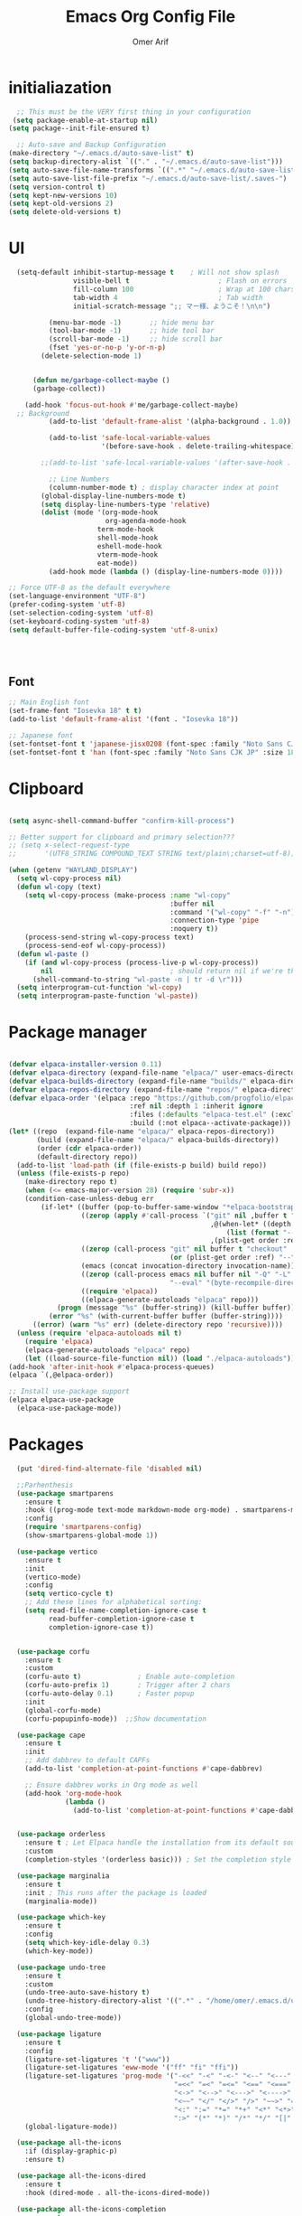 
# -*- after-save-hook: (org-babel-tangle); before-save-hook: (delete-trailing-whitespace) -*-
#+TITLE: Emacs Org Config File
#+AUTHOR: Omer Arif
#+STARTUP: overview
#+PROPERTY: header-args:emacs-lisp :exports code :results none :tangle ~/.emacs.d/init.el
* initialiazation
#+BEGIN_SRC emacs-lisp
    ;; This must be the VERY first thing in your configuration
   (setq package-enable-at-startup nil)
  (setq package--init-file-ensured t)

    ;; Auto-save and Backup Configuration
  (make-directory "~/.emacs.d/auto-save-list" t)
  (setq backup-directory-alist `(("." . "~/.emacs.d/auto-save-list")))
  (setq auto-save-file-name-transforms `((".*" "~/.emacs.d/auto-save-list" t)))
  (setq auto-save-list-file-prefix "~/.emacs.d/auto-save-list/.saves-")
  (setq version-control t)
  (setq kept-new-versions 10)
  (setq kept-old-versions 2)
  (setq delete-old-versions t)
#+END_SRC

* UI
#+BEGIN_SRC emacs-lisp
    (setq-default inhibit-startup-message t    ; Will not show splash
                  visible-bell t                      ; Flash on errors
                  fill-column 100                     ; Wrap at 100 chars
                  tab-width 4                         ; Tab width
                  initial-scratch-message ";; マー様、ようこそ！\n\n")

            (menu-bar-mode -1)       ;; hide menu bar
            (tool-bar-mode -1)       ;; hide tool bar
            (scroll-bar-mode -1)     ;; hide scroll bar
            (fset 'yes-or-no-p 'y-or-n-p)
          (delete-selection-mode 1)


        (defun me/garbage-collect-maybe ()
        (garbage-collect))

      (add-hook 'focus-out-hook #'me/garbage-collect-maybe)
    ;; Background
            (add-to-list 'default-frame-alist '(alpha-background . 1.0))

            (add-to-list 'safe-local-variable-values
                         '(before-save-hook . delete-trailing-whitespace))

          ;;(add-to-list 'safe-local-variable-values '(after-save-hook . (org-babel-tangle)))

            ;; Line Numbers
            (column-number-mode t) ; display character index at point
          (global-display-line-numbers-mode t)
          (setq display-line-numbers-type 'relative)
          (dolist (mode '(org-mode-hook
                          org-agenda-mode-hook
          				term-mode-hook
          				shell-mode-hook
          				eshell-mode-hook
          				vterm-mode-hook
          				eat-mode))
            (add-hook mode (lambda () (display-line-numbers-mode 0))))

  ;; Force UTF-8 as the default everywhere
  (set-language-environment "UTF-8")
  (prefer-coding-system 'utf-8)
  (set-selection-coding-system 'utf-8)
  (set-keyboard-coding-system 'utf-8)
  (setq default-buffer-file-coding-system 'utf-8-unix)



    
#+END_SRC

** Font
#+BEGIN_SRC emacs-lisp
  ;; Main English font
  (set-frame-font "Iosevka 18" t t)
  (add-to-list 'default-frame-alist '(font . "Iosevka 18"))

  ;; Japanese font
  (set-fontset-font t 'japanese-jisx0208 (font-spec :family "Noto Sans CJK JP" :size 18))
  (set-fontset-font t 'han (font-spec :family "Noto Sans CJK JP" :size 18))

#+END_SRC

* Clipboard
#+BEGIN_SRC emacs-lisp

(setq async-shell-command-buffer "confirm-kill-process")

;; Better support for clipboard and primary selection???
;; (setq x-select-request-type
;;       '(UTF8_STRING COMPOUND_TEXT STRING text/plain\;charset=utf-8))

(when (getenv "WAYLAND_DISPLAY")
  (setq wl-copy-process nil)
  (defun wl-copy (text)
    (setq wl-copy-process (make-process :name "wl-copy"
                                        :buffer nil
                                        :command '("wl-copy" "-f" "-n")
                                        :connection-type 'pipe
                                        :noquery t))
    (process-send-string wl-copy-process text)
    (process-send-eof wl-copy-process))
  (defun wl-paste ()
    (if (and wl-copy-process (process-live-p wl-copy-process))
        nil                             ; should return nil if we're the current paste owner
      (shell-command-to-string "wl-paste -n | tr -d \r")))
  (setq interprogram-cut-function 'wl-copy)
  (setq interprogram-paste-function 'wl-paste))

  #+END_SRC

* Package manager
#+BEGIN_SRC emacs-lisp

  (defvar elpaca-installer-version 0.11)
  (defvar elpaca-directory (expand-file-name "elpaca/" user-emacs-directory))
  (defvar elpaca-builds-directory (expand-file-name "builds/" elpaca-directory))
  (defvar elpaca-repos-directory (expand-file-name "repos/" elpaca-directory))
  (defvar elpaca-order '(elpaca :repo "https://github.com/progfolio/elpaca.git"
                                :ref nil :depth 1 :inherit ignore
                                :files (:defaults "elpaca-test.el" (:exclude "extensions"))
                                :build (:not elpaca--activate-package)))
  (let* ((repo  (expand-file-name "elpaca/" elpaca-repos-directory))
         (build (expand-file-name "elpaca/" elpaca-builds-directory))
         (order (cdr elpaca-order))
         (default-directory repo))
    (add-to-list 'load-path (if (file-exists-p build) build repo))
    (unless (file-exists-p repo)
      (make-directory repo t)
      (when (<= emacs-major-version 28) (require 'subr-x))
      (condition-case-unless-debug err
          (if-let* ((buffer (pop-to-buffer-same-window "*elpaca-bootstrap*"))
                    ((zerop (apply #'call-process `("git" nil ,buffer t "clone"
                                                    ,@(when-let* ((depth (plist-get order :depth)))
                                                        (list (format "--depth=%d" depth) "--no-single-branch"))
                                                    ,(plist-get order :repo) ,repo))))
                    ((zerop (call-process "git" nil buffer t "checkout"
                                          (or (plist-get order :ref) "--"))))
                    (emacs (concat invocation-directory invocation-name))
                    ((zerop (call-process emacs nil buffer nil "-Q" "-L" "." "--batch"
                                          "--eval" "(byte-recompile-directory \".\" 0 'force)")))
                    ((require 'elpaca))
                    ((elpaca-generate-autoloads "elpaca" repo)))
              (progn (message "%s" (buffer-string)) (kill-buffer buffer))
            (error "%s" (with-current-buffer buffer (buffer-string))))
        ((error) (warn "%s" err) (delete-directory repo 'recursive))))
    (unless (require 'elpaca-autoloads nil t)
      (require 'elpaca)
      (elpaca-generate-autoloads "elpaca" repo)
      (let ((load-source-file-function nil)) (load "./elpaca-autoloads"))))
  (add-hook 'after-init-hook #'elpaca-process-queues)
  (elpaca `(,@elpaca-order))

  ;; Install use-package support
  (elpaca elpaca-use-package
    (elpaca-use-package-mode))
    
 #+END_SRC

* Packages
#+BEGIN_SRC emacs-lisp
    (put 'dired-find-alternate-file 'disabled nil)

    ;;Parhenthesis
    (use-package smartparens
      :ensure t
      :hook ((prog-mode text-mode markdown-mode org-mode) . smartparens-mode)
      :config
      (require 'smartparens-config)
      (show-smartparens-global-mode 1))

    (use-package vertico
      :ensure t
      :init
      (vertico-mode)
      :config
      (setq vertico-cycle t)
      ;; Add these lines for alphabetical sorting:
      (setq read-file-name-completion-ignore-case t
            read-buffer-completion-ignore-case t
            completion-ignore-case t))


    (use-package corfu
      :ensure t
      :custom
      (corfu-auto t)              ; Enable auto-completion
      (corfu-auto-prefix 1)       ; Trigger after 2 chars
      (corfu-auto-delay 0.1)      ; Faster popup
      :init
      (global-corfu-mode)
      (corfu-popupinfo-mode))  ;;Show documentation

    (use-package cape
      :ensure t
      :init
      ;; Add dabbrev to default CAPFs
      (add-to-list 'completion-at-point-functions #'cape-dabbrev)

      ;; Ensure dabbrev works in Org mode as well
      (add-hook 'org-mode-hook
                (lambda ()
                  (add-to-list 'completion-at-point-functions #'cape-dabbrev))))  ;; buffer words


    (use-package orderless
      :ensure t ; Let Elpaca handle the installation from its default sources (Melpa)
      :custom
      (completion-styles '(orderless basic))) ; Set the completion style

    (use-package marginalia
      :ensure t
      :init ; This runs after the package is loaded
      (marginalia-mode))

    (use-package which-key
      :ensure t
      :config
      (setq which-key-idle-delay 0.3)
      (which-key-mode))

    (use-package undo-tree
      :ensure t
      :custom
      (undo-tree-auto-save-history t)
      (undo-tree-history-directory-alist '((".*" . "/home/omer/.emacs.d/undo")))
      :config
      (global-undo-tree-mode))

    (use-package ligature
      :ensure t
      :config
      (ligature-set-ligatures 't '("www"))
      (ligature-set-ligatures 'eww-mode '("ff" "fi" "ffi"))
      (ligature-set-ligatures 'prog-mode '("-<<" "-<" "-<-" "<--" "<---" "<<-" "<-" "->" "->>" "-->" "--->" "->-" ">-" ">>-"
                                           "=<<" "=<" "=<=" "<==" "<===" "<<=" "<=" "=>" "=>>" "==>" "===>" "=>=" ">=" ">>="
                                           "<->" "<-->" "<--->" "<---->" "<=>" "<==>" "<===>" "<====>" "::" ":::" "__"
                                           "<~~" "</" "</>" "/>" "~~>" "==" "!=" "/=" "~=" "<>" "===" "!==" "!===" "=/=" "=!="
                                           "<:" ":=" "*=" "*+" "<*" "<*>" "*>" "<|" "<|>" "|>" "<." "<.>" ".>" "+*" "=*" "=:"
                                           ":>" "(*" "*)" "/*" "*/" "[|" "|]" "{|" "|}" "++" "+++" "\\/" "/\\" "|-" "-|" "<!--" "<!---"))
      (global-ligature-mode))

    (use-package all-the-icons
      :if (display-graphic-p)
      :ensure t)

    (use-package all-the-icons-dired
      :ensure t
      :hook (dired-mode . all-the-icons-dired-mode))

    (use-package all-the-icons-completion
      :ensure t
      :after (marginalia all-the-icons)
      :init
      ;; Comment out or remove this line to disable icons
      ;;(all-the-icons-completion-mode)
      )


    (use-package transient
      :ensure t)

    (use-package ox-pandoc
      :ensure t     ;; Elpaca will fetch it
      :after org
      :config
      (require 'ox-pandoc))

    (use-package vterm
      :ensure t)

    (use-package markdown-mode
      :ensure t
      :mode ("README\\.md\\'" . gfm-mode)
      :init (setq markdown-command "multimarkdown")
      :bind (:map markdown-mode-map
    			  ("C-c C-e" . markdown-do)))

    ;; Evil core
    (use-package evil
      :ensure t 
      :init
      ;; Only modal editing + motions, no extra remapping
     (setq evil-want-C-u-scroll t)    ;; allow C-u to scroll up
      (setq evil-want-C-i-jump nil)    ;; keep TAB as Emacs TAB
      (setq evil-want-keybinding nil)  ;; don't override extra bindings
      :config
      (evil-mode 1))
    (with-eval-after-load 'evil
      (define-key evil-normal-state-map (kbd "C-a") #'mark-whole-buffer)
    (define-key evil-normal-state-map (kbd "u") #'undo-tree-visualize))

    ;; Optional: stop Evil from loading everywhere
    ;; (example: only in programming/text buffers)
    ;;(dolist (hook '(prog-mode-hook text-mode-hook conf-mode-hook))
      ;;(add-hook hook #'evil-local-mode))
    (use-package evil-collection
      :after evil
      :ensure t
      :config (evil-collection-init '(dired vertico)))


  (use-package yasnippet
    :ensure t
    :config
    (yas-global-mode 1))

    
    (elpaca-process-queues)


 #+END_SRC
** Mode line
#+BEGIN_SRC emacs-lisp
   (use-package doom-modeline
     :ensure t
     :init
     (doom-modeline-mode 1)
     :custom
     ;; 1. File icon on very left
     (doom-modeline-icon t)
     (doom-modeline-major-mode-icon t)

     (doom-modeline-height 40)

     (doom-modeline-bar-width 4)
     
     ;; 2. Filename with full path after a little gap
     (doom-modeline-buffer-file-name-style 'file-name) ; Show full file path
     (doom-modeline-buffer-modification-icon t)
  ;;   
     ;; 3. Right side: Total lines : Current line : Column
     (doom-modeline-percent-position nil)     ; Disable percentage
     (doom-modeline-total-line-number t)      ; Show total lines
     (doom-modeline-line-number-style 'total) ; Format as "total:current:column"
     (doom-modeline-number-limit nil)         ; Always show line numbers
     
     ;; Remove all unwanted elements to make space for line info
     (doom-modeline-buffer-encoding nil)
     (doom-modeline-checker-simple-format t)
     (doom-modeline-mu4e nil)
     (doom-modeline-gnus nil)
     (doom-modeline-irc nil)
     (doom-modeline-enable-word-count nil)
     (doom-modeline-time nil)                 ; Remove time display
     (doom-modeline-vcs-max-length 0)         ; Remove version control info
     
  ;;   ;; Spacing and appearance
     (doom-modeline-spc-face-overrides nil)
     (doom-modeline-project-detection 'auto)
     
     ;; Additional settings for better spacing
     (doom-modeline-indent-width 1)
     (doom-modeline-modal-icon t)
     (doom-modeline-minor-modes nil))         ; Remove minor modes display-line-numbers-type

  #+END_SRC
*** lamda line
#+BEGIN_SRC emacs-lisp
;; (use-package lambda-line
;;   :ensure (:host github :repo "lambda-emacs/lambda-line")
;;   :custom
;;   (lambda-line-abbrev t)
;;   (lambda-line-hspace " ")
;;   (lambda-line-prefix t)
;;   (lambda-line-prefix-padding nil)
;;   (lambda-line-status-invert nil)
;;   (lambda-line-gui-ro-symbol  " â¨")
;;   (lambda-line-gui-mod-symbol " â¬¤")
;;   (lambda-line-gui-rw-symbol  " â¯")
;;   (lambda-line-vc-symbol " ï  ")
;;   (lambda-line-space-top +0.1)
;;   (lambda-line-space-bottom -0.1)
;;   (lambda-line-symbol-position 0.02)
;;   :config
;;   (lambda-line-mode))

;; ;; Configure faces AFTER lambda-line is fully loaded
;; (with-eval-after-load 'lambda-line
;;   (set-face-attribute 'lambda-line-active-status-MD nil :foreground "red")
;;   (set-face-attribute 'lambda-line-active-status-RO nil :foreground "yellow") 
;;   (set-face-attribute 'lambda-line-active-status-RW nil :foreground "green")
;;   (set-face-attribute 'lambda-line-visual-bell nil :background "gray50")
;;   (setq lambda-line-position 'bottom)
;;   (when (eq lambda-line-position 'top)
;;     (setq-default mode-line-format (list "%_"))
;;     (setq mode-line-format (list "%_"))))
 #+END_SRC

* Org-mode

 #+BEGIN_SRC emacs-lisp

             (use-package org
               :ensure t  ; Let Elpaca handle the installation
               :config
               (org-babel-do-load-languages
                'org-babel-load-languages
                '((emacs-lisp . t)
                  (python . t)      ; Added Python support
             	 (shell . t)       ; Shell script support
                  (latex . t)       ; Added LaTeX support
             	 (js . t)          ; JavaScript support
                  (C . t))))

           ;; Org settings
       (setq org-ellipsis "…"
             org-src-window-setup 'current-window
             org-startup-with-inline-images t
             org-startup-with-latex-preview nil
             org-image-actual-width nil
             org-confirm-babel-evaluate nil
             org-log-into-drawer t)

       (add-hook 'org-mode-hook #'org-indent-mode)

       ;; Set org faces AFTER org is loaded
       (with-eval-after-load 'org
         (set-face-attribute 'org-ellipsis nil :inherit 'default :box nil)
         (set-face-attribute 'org-table nil :family "Monospace"))

       (use-package org-modern
      :ensure t  ; Let Elpaca handle the installation
      :config
      (setq org-modern-hide-stars 'leading
            org-auto-align-tags nil
            org-tags-column 0
            org-catch-invisible-edits 'show-and-error
            org-special-ctrl-a/e t
            org-insert-heading-respect-content t
            org-hide-emphasis-markers t
            org-pretty-entities t
            org-modern-star 'replace)
      (global-org-modern-mode))


      (use-package org-super-agenda
     :ensure t
     :config
     (setq org-agenda-files '("~/shr/org/todo.org")
           org-agenda-span 1
           org-agenda-start-day "+0d"
           org-agenda-skip-timestamp-if-done t
           org-agenda-skip-deadline-if-done t
           org-agenda-skip-scheduled-if-done t
           org-agenda-skip-scheduled-if-deadline-is-shown t
           org-agenda-skip-timestamp-if-deadline-is-shown t
           org-agenda-current-time-string "← now ────────────────────"
           org-agenda-time-grid '((daily) () "" "")
           org-agenda-timegrid-use-ampm t
           org-agenda-prefix-format '((agenda . "  %?-2i %t ")
                                      (todo . "  %-2i")
                                      (tags . "  %-2i")
                                      (search . "  %-2i"))
           org-agenda-hide-tags-regexp ".*"
           org-agenda-category-icon-alist
           `(("Errands" ("💪") nil nil :ascent center)
             ("Career" ("🎯") nil nil :ascent center)
             ("Japanese" ("🎌") nil nil :ascent center)
             ("Study" ("📚") nil nil :ascent center)
             ("Life" ("🐳") nil nil :ascent center)
             ("Contemplation" ("💫") nil nil :ascent center)
             ("Wishlist" ("🤲") nil nil :ascent center)
             ("Goals" ("🏆") nil nil :ascent center)))
     
     ;; Corrected face attribute setting
     (set-face-attribute 'org-super-agenda-header nil
                         :weight 'bold
                         :height 1.05
                         :box '(:line-width 2 :color "gray50"))
     (org-super-agenda-mode))

   ;; This should be OUTSIDE the use-package block
   (setq org-super-agenda-groups
         '((:name "Overdue ❗ "
                  :order 2
                  :scheduled past
                  :face 'error)
           (:name "Errands 💪 "
                  :order 3
                  :tag "errand")
           (:name "Career 🎯 "
                  :order 4
                  :tag "career")
           (:name "Study 📚 "
                  :order 5
                  :tag "study")
           (:name "Life 🐳 "
                  :order 6
                  :tag "life")
           (:name "Contemplation 💫 "
                  :order 7
                  :tag "thought")
           (:name "Wishlist 🤲 "
                  :order 8
                  :tag "wish")
           (:name "Goals 🏆 "
                  :order 9
                  :tag "goal")
           (:name "Today 🗓️ "
                  :order 1
                  :time-grid t
                  :date today
                  :scheduled today
                  :face 'warning)))


   (use-package org-download
  :ensure t
  :custom
  (org-download-heading-lvl nil)
  (org-download-edit-cmd "krita %s")
  (org-download-image-org-width 350)
  (org-download-screenshot-method "grim -g \"$(slurp)\" %s"))

(use-package olivetti
  :ensure t
  :hook
  (org-mode . olivetti-mode)
  (org-agenda-mode . olivetti-mode)
  :custom
  ;; Choose the wrapping width you like:
  (olivetti-body-width 90))   ;; narrower than default


 #+END_SRC

* Programming
 #+BEGIN_SRC emacs-lisp
     (setq js-indent-level 4)

     (use-package typescript-mode
       :ensure t
       :config
       (setq typescript-indent-level 4))

     (use-package tide
       :ensure t
       :config
       (setq typescript-indent-level 4))

     (use-package rainbow-delimiters
       :ensure t
       :hook (prog-mode . rainbow-delimiters-mode))

   (require 'eglot)
   (add-hook 'python-mode-hook 'eglot-ensure)
   (add-hook 'html-mode-hook 'eglot-ensure)
   (add-hook 'css-mode-hook 'eglot-ensure)
   (add-hook 'js-mode-hook 'eglot-ensure)
   (add-hook 'c++-mode-hook 'eglot-ensure)
   (add-to-list 'eglot-server-programs '(python-mode . ("jedi-language-server")))
   (add-to-list 'eglot-server-programs '((c-mode c++-mode) . ("clangd")))
   (add-to-list 'eglot-server-programs '(html-mode . ("vscode-html-language-server" "--stdio")))
   (add-to-list 'eglot-server-programs '(css-mode . ("vscode-css-language-server" "--stdio")))
   (add-to-list 'eglot-server-programs '(js-mode . ("typescript-language-server" "--stdio")))
   (setq eglot-send-changes-idle-time 0.5)
   ;; Fix x0x0 (if present)
   (defvar x0x0 nil "Temporary fix for undefined x0x0 variable")

 #+END_SRC

* JP
 #+BEGIN_SRC emacs-lisp
(use-package kanji-mode
  :ensure t)

(use-package anki-editor
  :ensure t)
 #+END_SRC

* Themes
 #+BEGIN_SRC emacs-lisp
   ;; Remove or comment out the gruvbox package
   ;; (use-package base16-theme 
   ;; :ensure (:host github :repo "tinted-theming/base16-emacs")
   ;; :config 
   ;;(load-theme 'base16-default-dark t)
   ;; (set-face-attribute 'mode-line nil :box nil ;;:overline nil :underline nil)
   ;; (set-face-attribute 'mode-line-inactive nil ;;:box nil :overline nil :underline nil))
   ;;(use-package doom-themes
   ;;:ensure t
   ;;:config
   ;;(setq doom-theme 'doom-moonlight)
   ;;(load-theme 'doom-moonlight t))

   ;; You can remove this line since Elpaca handles theme paths automatically
   (add-to-list 'custom-theme-load-path "~/.emacs.d/themes/")
   (load-theme 'jellyfish t) 

#+END_SRC

* Keybinds
#+BEGIN_SRC emacs-lisp
    ;;Open hyprland directory
   (defun my/open-hypr-directory ()
     "Open the ~/.config/hypr directory in dired."
     (interactive)
     (dired "~/dotfiles/.config/hypr"))

  (global-set-key (kbd "C-c h") 'my/open-hypr-directory)

    ;; Open Niri config
   (defun my/open-niri-config ()
     "Open the config.kdl"
     (interactive)
     (find-file "~/dotfiles/niri/.config/niri/config.kdl"))

   (global-set-key (kbd "C-c n") 'my/open-niri-config)


   ;; Style.css for waybar
   (defun my/open-waybar-style ()
     "Open the Waybar style.css file."
     (interactive)
     (find-file "~/dotfiles/waybar/.config/waybar/style.css"))

   (global-set-key (kbd "C-c w") 'my/open-waybar-style)

   ;; For init.org
   (defun my/open-init-org ()
     "Open the init.org file."
     (interactive)
     (find-file "~/dotfiles/emacs/.emacs.d/init.org"))

   (global-set-key (kbd "C-c i") 'my/open-init-org)


   ;; Open ~/Documents/org directory
   (defun my/open-org-directory ()
     "Open the ~/Documents/org directory in dired."
     (interactive)
     (dired "~/Documents/org"))

   (global-set-key (kbd "C-c C-o") 'my/open-org-directory)

   ;;Open dotfiles directory
   (defun my/open-dotfiles ()
     "Open the ~/dotfiles directory in dired."
     (interactive)
     (dired "~/dotfiles"))

  (global-set-key (kbd "C-c d") 'my/open-dotfiles)

   ;; Python code execution with F5
   (global-set-key (kbd "<f5>") 
                   (lambda () 
                     (interactive)
                     (if (string= (file-name-extension (buffer-file-name)) "py")
                         (progn
                           (python-shell-send-buffer)
                           (python-shell-switch-to-shell))
                       (message "Not a Python file"))))

   ;; C code compilation and execution with F6
   ;; C++ code compilation and execution with F7
(defun run-cpp-code ()
  "Compile and run C++ code in a separate buffer with F6"
  (interactive)
  (when (buffer-file-name)
    (if (string= (file-name-extension (buffer-file-name)) "cpp")
        (let ((output-file (file-name-sans-extension (buffer-file-name))))
          ;; Save buffer first
          (save-buffer)
          ;; Compile and run in async shell
          (async-shell-command 
           (concat "g++ -o " (shell-quote-argument output-file) " " 
                   (shell-quote-argument (buffer-file-name)) " && " 
                   (shell-quote-argument output-file))
           "*C++ Output*")
          (switch-to-buffer-other-window "*C++ Output*"))
      (message "Not a C++ file"))))

(global-set-key (kbd "<f6>") 'run-cpp-code)


   ;; Lisp code execution with F7
   (global-set-key (kbd "<f7>") 
                   (lambda () 
                     (interactive)
                     (if (string= (file-name-extension (buffer-file-name)) "lisp")
                         (compile (concat "clisp " (buffer-file-name)))
                       (message "Not a Lisp file"))))

   ;; Swap bindings
   (global-set-key (kbd "C-x C-s") 'isearch-forward)
   (global-set-key (kbd "C-s") 'save-buffer)


 #+END_SRC
